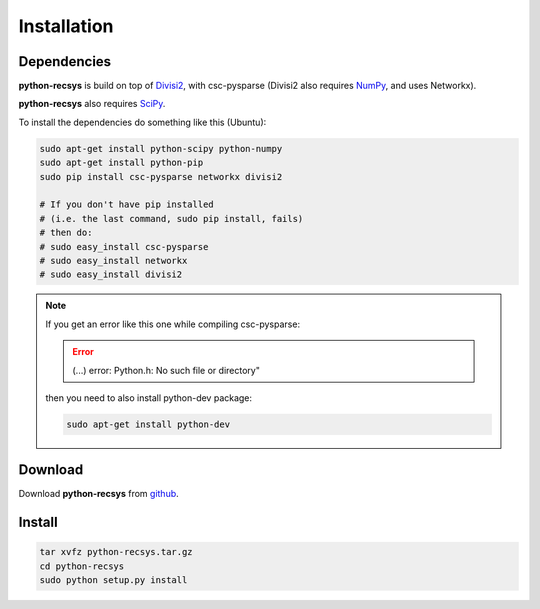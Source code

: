 Installation
============

Dependencies
~~~~~~~~~~~~

**python-recsys** is build on top of `Divisi2`_, with csc-pysparse (Divisi2 also requires `NumPy`_, and uses Networkx).

.. _`Divisi2`: http://csc.media.mit.edu/docs/divisi2/install.html
.. _`NumPy`: http://numpy.scipy.org

**python-recsys** also requires `SciPy`_.

.. _`SciPy`: http://numpy.scipy.org

To install the dependencies do something like this (Ubuntu):

.. code-block:: python

    sudo apt-get install python-scipy python-numpy
    sudo apt-get install python-pip
    sudo pip install csc-pysparse networkx divisi2

    # If you don't have pip installed 
    # (i.e. the last command, sudo pip install, fails)
    # then do:
    # sudo easy_install csc-pysparse
    # sudo easy_install networkx
    # sudo easy_install divisi2

.. note::
    If you get an error like this one while compiling csc-pysparse:

    .. error::
        (...) error: Python.h: No such file or directory"

    then you need to also install python-dev package:

    .. code-block:: python

        sudo apt-get install python-dev

Download
~~~~~~~~

Download **python-recsys** from `github`_.

.. _`github`: http://github.com/ocelma/python-recsys

Install
~~~~~~~

.. code-block:: python

    tar xvfz python-recsys.tar.gz
    cd python-recsys
    sudo python setup.py install
